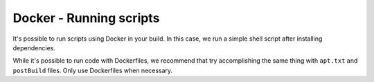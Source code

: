 Docker - Running scripts
------------------------

It's possible to run scripts using Docker in your build. In this case, we run
a simple shell script after installing dependencies.

While it's possible to run code with Dockerfiles, we recommend
that try accomplishing the same thing with ``apt.txt`` and
``postBuild`` files. Only use Dockerfiles when necessary.
